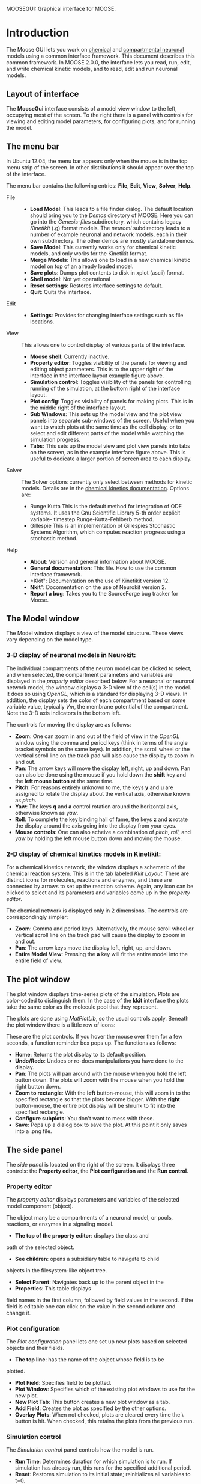 MOOSEGUI: Graphical interface for MOOSE.
#+AUTHOR: This document: Upi Bhalla. GUI: Harsha Rani, H. Chaitanya

* Introduction
  The Moose GUI lets you work on [[file:Kkit12Documentation.org][chemical]]
  and [[file:Nkit2Documentation.org][compartmental neuronal]] models
  using a common interface framework. This document describes this common
  framework. In MOOSE 2.0.0, the interface lets you read, run, edit, and
  write chemical kinetic models, and to read, edit and run neuronal models.

** Layout of interface
	The *MooseGui* interface consists of a model view window to the
	left, occupying most of the screen. To the right there is a panel
	with controls for viewing and editing model parameters, for 
	configuring plots, and for running the model.

   [[./images/MooseGuiImage.png]]

** The menu bar
	In Ubuntu 12.04, the menu bar appears only when the mouse is in the 
	top menu strip of the screen. In other distributions it should
	appear over the top of the interface. 

	[[./images/MooseGuiMenuImage.png]]

	The menu bar contains the
	following entries: *File*, *Edit*, *View*, *Solver*, *Help*.
	+ File ::
		- *Load Model*:
		  This leads to a file finder dialog. The default location
		  should bring you to the /Demos/ directory of MOOSE. 
		  Here you can go into the /Genesis-files/ subdirectory,
		  which contains legacy /Kinetikit/ (.g) format models.
		  The /neuroml/ subdirectory leads to a number of example
		  neuronal and network models, each in their own subdirectory.
		  The other demos are mostly standalone demos.
		- *Save Model*:
		  This currently works only for chemical kinetic models, and
		  only works for the Kinetikit format.
		- *Merge Models*:
		  This allows one to load in a new chemical kinetic model on 
		  top of an already loaded model.
		- *Save plots*:
		  Dumps plot contents to disk in xplot (ascii) format.
		- *Shell model*:
		  Not yet operational
		- *Reset settings*:
		  Restores interface settings to default.
		- *Quit*:
		  Quits the interface.
	+ Edit ::
		- *Settings*: 
		  Provides for changing interface settings such as 
		  file locations.
	+ View ::
		This allows one to control display of various parts of the
		interface.
		- *Moose shell*:
		  Currently inactive.
		- *Property editor*:
		  Toggles visibility of the panels for viewing and editing
		  object parameters.
		  This is to the upper right of the interface in the
		  interface layout example figure above.
		- *Simulation control*:
		  Toggles visibility of the panels for controlling running
		  of the simulation, at the bottom right of the interface
		  layout.
		- *Plot config*:
		  Toggles visibility of panels for making plots. This is
		  in the middle right of the interface layout.
		- *Sub Windows*:
		  This sets up the model view and the plot view panels into
		  separate sub-windows of the screen. Useful when you want
	   	  to watch plots at the same time as the cell display,
		  or to select and edit different parts of the model 
		  while watching the simulation progress.
		- *Tabs*:
		  This sets up the model view and plot view panels into
		  tabs on the screen, as in the example interface figure above.
		  This is useful to dedicate a larger portion of screen area
		  to each display.
	+ Solver ::
	   The Solver options currently only select between methods for
	   kinetic models. Details are in the 
	   [[file:Kkit12Documentation.org][chemical kinetics documentation]].
	   Options are:
		- Runge Kutta
		  This is the default method for integration of ODE systems. It
		  uses the Gnu Scientific Library 5-th order explicit variable-
		  timestep Runge-Kutta-Fehlberb method.
		- Gillespie
		  This is an implementation of Gillespies Stochastic Systems
		  Algorithm, which computes reaction progress using a stochastic
	   	  method.
	+ Help ::
		- *About*:
		  Version and general information about MOOSE.
		- *General documentation*: This file. How to use the common
		  interface framework.
		- *Kkit": Documentation on the use of Kinetikit version 12.
		- *Nkit*": Docomentation on the use of Neurokit version 2.
		- *Report a bug*: Takes you to the SourceForge bug tracker for
		   Moose.

** The Model window
	The Model window displays a view of the model structure. These views
	vary depending on the model type. 
*** 3-D display of neuronal models in Neurokit:

   	[[./images/NkitModelWindow.png]]

	The individual compartments of the neuron model can be clicked to 
	select,
	and when selected, the compartment parameters and variables are
	displayed in the /property editor/ described below.
	For a neuronal or neuronal network
	model, the window displays a 3-D view of the cell(s) in the model.
	It does so using /OpenGL/, which is a standard for displaying 3-D 
	views.
	In addition, the display sets the color of each compartment based on
	some variable value, typically /Vm/, the membrane potential of the 
	compartment.
 	Note the 3-D axis indicators in the bottom left.

	The controls for moving the display are as follows:
	+ *Zoom*: One can zoom in and out of the field of view in the 
		/OpenGL/ window using the comma and period keys (think in
		terms of the angle bracket symbols on the same keys).
		In addition, the scroll wheel or the vertical scroll line on 
		the track pad will also cause the display to zoom in and out.
	+ *Pan*: The arrow keys  will move the display left, right, up and
		down. Pan can also be done using the mouse if you hold
		down the *shift* key and the *left mouse button*
		at the same time.
	+ *Pitch*: For reasons entirely unknown to me, the keys *y* and *u*
		are assigned to rotate the display about the vertical axis,
		otherwise known as /pitch/. 
	+ *Yaw*: The keys *q* and *a* control
		rotation around the horizontal axis, otherwise known as 
		/yaw/. 
	+ *Roll*: To complete the key binding hall of fame, the keys *z* and
		*x* rotate the display around the axis going into the display
		from your eyes.
	+ *Mouse controls*: One can also acheive a combination of /pitch/,
		/roll/, and /yaw/ by holding the left mouse button down and
		moving the mouse.

*** 2-D display of chemical kinetics models in Kinetikit:
	For a chemical kinetics network, the window displays a schematic
	of the chemical reaction system. This is in the tab 
	labeled /Kkit Layout/. There are distinct icons for 
	molecules, reactions and enzymes, and these are connected by arrows
	to set up the reaction scheme. Again, any icon can be clicked to select
	and its parameters and variables come up in the /property editor/.

	[[./images/KkitModelWindow.png]]

	The chemical network is displayed only in 2 dimensions. The controls
	are correspondingly simpler:
	+ *Zoom*: Comma and period keys. Alternatively, the mouse scroll
		wheel or vertical scroll line on the track pad will cause
		the display to zooom in and out.
	+ *Pan*: The arrow keys move the display left, right, up, and down.
	+ *Entire Model View*: Pressing the *a* key will fit the entire model
		into the entire field of view.

** The plot window
	The plot window displays time-series plots of the simulation. Plots
	are color-coded to distinguish them. In the case of the *kkit*
	interface the plots take the same color as the molecule pool that
	they represent.

	[[./images/KkitPlotWindow.png]]

	The plots are done using /MatPlotLib/, so the usual controls
	apply. Beneath the plot window there is a little row of icons:

	[[./images/PlotWindowIcons.png]]

	These are the plot controls. If you hover the mouse over them for a
	few seconds, a function reminder box pops up. 
	The functions as follows:
	+ [[./images/MatPlotLibHomeIcon.png]] *Home*: Returns the plot display
		to its default position.
	+ [[./images/MatPlotLibDoUndo.png]] *Undo/Redo*: Undoes or re-does
		manipulations you have done to the display.
	+ [[./images/MatPlotLibPan.png]] *Pan*: The plots will pan around
		with the mouse when you hold the left button down. The plots
		will zoom with the mouse when you hold the right button down.
	+ [[./images/MatPlotLibZoom.png]] *Zoom to rectangle*: With the
		*left* button-mouse, this will zoom in to the specified
		rectangle so that the plots become bigger. 
		With the *right* button-mouse, the entire plot display will
		be shrunk to fit into the specified rectangle.
	+ [[./images/MatPlotLibConfigureSubplots.png]] *Configure subplots*: 
		You don't want to mess with these.
	+ [[./images/MatPlotLibSave.png]] *Save*: Pops up a dialog box to
		save the plot. At this point it only saves into a .png file.

** The side panel
	The /side panel/ is located on the right of the screen. 
	It displays three controls: the *Property editor*, the
	*Plot configuration* and the *Run control*.

*** Property editor
	The /property editor/ displays parameters and variables of the
	selected model component (object). 

	[[./images/PropertyEditor.png]]

	The object many be 
	a compartments of a neuronal model, 
	or pools, reactions, or enzymes in a signaling
	model. 
	+ *The top of the property editor*: displays the class and 
	path of the selected object. 
	+ *See children*: opens a subsidiary table to navigate to child
	objects in the filesystem-like object tree.
	+ *Select Parent*: Navigates back up to the parent object in the
	+ *Properties*: This table displays 
	field names in the first column, followed by field values
	in the second. If the field is editable one can click on the
	value in the second column and change it.

*** Plot configuration
	The /Plot configuration/ panel lets one set up new plots based on
	selected objects and their fields.

	[[./images/PlotConfig.png]]

	+ *The top line*: has the name of the object whose field is to be
	plotted.
	+ *Plot Field*: Specifies field to be plotted.
	+ *Plot Window*: Specifies which of the existing plot windows to use 			for the new plot.
	+ *New Plot Tab*: This button creates a new plot window as a tab.
	+ *Add Field*: Creates the plot as specified by the other options.
	+ *Overlay Plots*: When not checked, plots are cleared every time
		the \Reset\ button is hit. When checked, this retains the
		plots from the previous run.

*** Simulation control
	The /Simulation control/ panel controls how the model is run.

	[[./images/SimulationControl.png]]

	+ *Run Time*: Determines duration for which simulation is to run.
	 	If simulation has already run, this runs for the specified
		additional period.
	+ *Reset*: Restores simulation to its initial state; reinitializes
		all variables to t=0.
	+ *Stop*: This button halts an ongoing simulation.
	+ *Current time*: This reports the current simulation time.
	+ *Advanced options*: This is available only after /Reset/. This
		sets:
		- _Plotdt_: Timestep to use for updating plots.
		- _Simdt_: Timestep to use for internal simulation clocks.
			Edit only if you know what you are doing.
			For kinetic models, most of the numerical methods use
			variable timestep calculations, so this should be set
			to the same value as the /Plotdt/ in most cases.
		- _Update Plotdt_: How frequently should the screen refresh.

